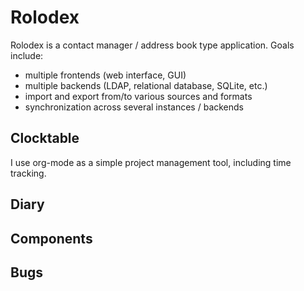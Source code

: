 # -*- mode: org; fill-column: 78; -*-
# Time-stamp: <2023-03-07 00:35:04 krylon>
#+TAGS: html(h) javascript(j) go(g) web(w) internals(i) ui(u) bug(b) feature(f)
#+TAGS: testing(t) network(n) optimize(o) refactor(r) cleanup(c)
#+TODO: TODO(t)  RESEARCH(r) IMPLEMENT(i) TEST(e) | DONE(d) FAILED(f) CANCELLED(c)
#+TODO: MEDITATE(m) PLANNING(p)
#+PRIORITIES: A G D

* Rolodex
  Rolodex is a contact manager / address book type application.
  Goals include:
  + multiple frontends (web interface, GUI)
  + multiple backends (LDAP, relational database, SQLite, etc.)
  + import and export from/to various sources and formats
  + synchronization across several instances / backends
** Clocktable
   I use org-mode as a simple project management tool, including time
   tracking.
   #+BEGIN: clocktable :scope file :maxlevel 202 :emphasize t
   #+CAPTION: Clock summary at [2023-03-02 Do 19:39]
   #+END:
** Diary
** Components
** Bugs
